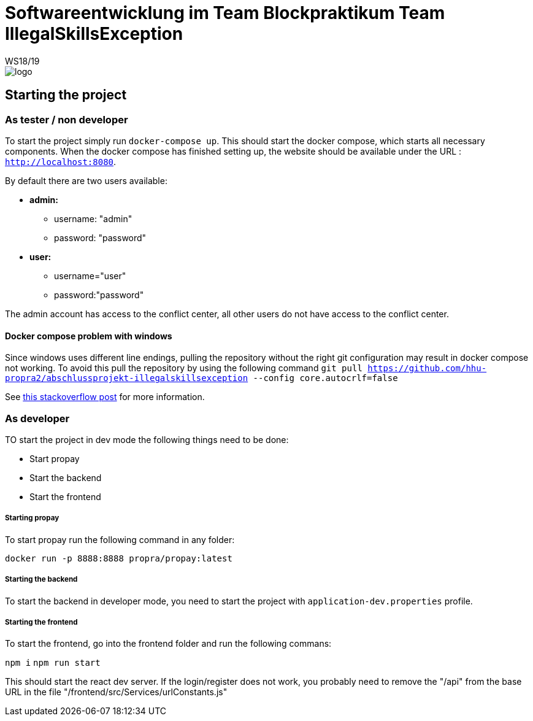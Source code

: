 = Softwareentwicklung im Team Blockpraktikum Team IllegalSkillsException
WS18/19
:icons: font
:icon-set: octicon
:width50: 275

image::frontend/src/View/App/logo.svg[,{width:width50}]


== Starting the project
=== As tester / non developer
To start the project simply run `docker-compose up`. This should start the docker compose, which starts all necessary components.
When the docker compose has finished setting up, the website should be available under the URL : `http://localhost:8080`.

By default there are two users available:

* *admin:* 
** username: "admin"
** password: "password"
* *user:*
** username="user"
** password:"password"

The admin account has access to the conflict center, all other users do not have access to the conflict center.

==== Docker compose problem with windows
Since windows uses different line endings, pulling the repository without the right git configuration may result in docker compose not working. To avoid this pull the repository by using the following command `git pull https://github.com/hhu-propra2/abschlussprojekt-illegalskillsexception --config core.autocrlf=false`

See https://stackoverflow.com/questions/53165471/building-docker-images-on-windows-entrypoint-script-no-such-file-or-directory[this stackoverflow post] for more information.

=== As developer
TO start the project in dev mode the following things need to be done:

- Start propay
- Start the backend 
- Start the frontend

===== Starting propay
To start propay run the following command in any folder:

`docker run -p 8888:8888 propra/propay:latest`

===== Starting the backend
To start the backend in developer mode, you need to start the project with `application-dev.properties` profile.

===== Starting the frontend
To start the frontend, go into the frontend folder and run the following commans:

`npm i`
`npm run start`

This should start the react dev server. If the login/register does not work, you probably need to remove the "/api" from the base URL in the file "/frontend/src/Services/urlConstants.js"
